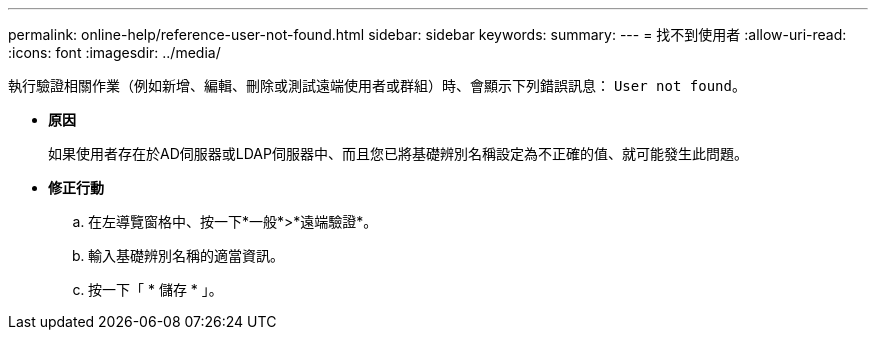 ---
permalink: online-help/reference-user-not-found.html 
sidebar: sidebar 
keywords:  
summary:  
---
= 找不到使用者
:allow-uri-read: 
:icons: font
:imagesdir: ../media/


[role="lead"]
執行驗證相關作業（例如新增、編輯、刪除或測試遠端使用者或群組）時、會顯示下列錯誤訊息： `User not found`。

* *原因*
+
如果使用者存在於AD伺服器或LDAP伺服器中、而且您已將基礎辨別名稱設定為不正確的值、就可能發生此問題。

* *修正行動*
+
.. 在左導覽窗格中、按一下*一般*>*遠端驗證*。
.. 輸入基礎辨別名稱的適當資訊。
.. 按一下「 * 儲存 * 」。



